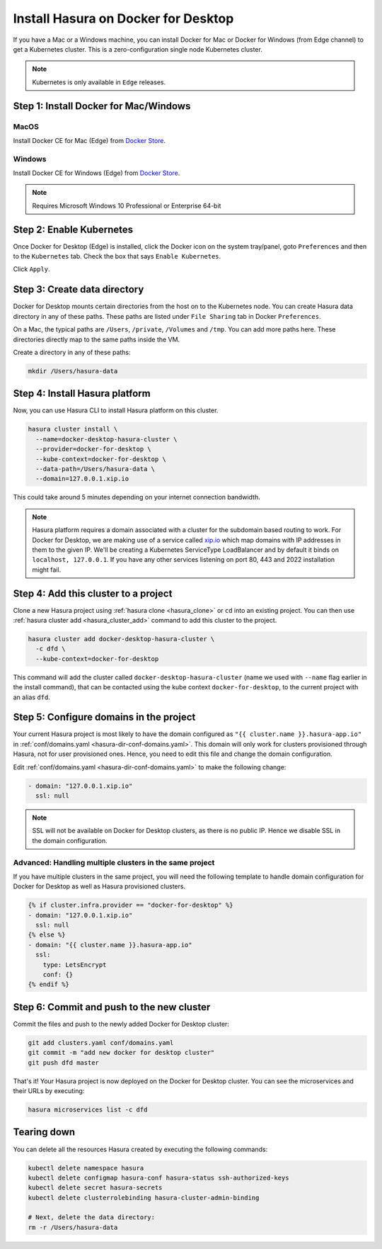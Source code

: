 Install Hasura on Docker for Desktop
====================================

If you have a Mac or a Windows machine, you can install Docker for Mac or Docker
for Windows (from Edge channel) to get a Kubernetes cluster. This is a
zero-configuration single node Kubernetes cluster. 

.. note::

   Kubernetes is only available in ``Edge`` releases.

Step 1: Install Docker for Mac/Windows
--------------------------------------

MacOS
^^^^^

Install Docker CE for Mac (Edge) from `Docker Store <https://store.docker.com/editions/community/docker-ce-desktop-mac>`_.

Windows
^^^^^^^

Install Docker CE for Windows (Edge) from `Docker Store <https://store.docker.com/editions/community/docker-ce-desktop-windows>`_.

.. note::

   Requires Microsoft Windows 10 Professional or Enterprise 64-bit

Step 2: Enable Kubernetes
-------------------------

Once Docker for Desktop (Edge) is installed, click the Docker icon on the system
tray/panel, goto ``Preferences`` and then to the ``Kubernetes`` tab. Check the
box that says ``Enable Kubernetes``.

Click ``Apply``.

Step 3: Create data directory
-------------------------------

Docker for Desktop mounts certain directories from the host on to the Kubernetes
node. You can create Hasura data directory in any of these paths. These paths
are listed under ``File Sharing`` tab in Docker ``Preferences``.

On a Mac, the typical paths are ``/Users``, ``/private``, ``/Volumes`` and
``/tmp``. You can add more paths here. These directories directly map to the
same paths inside the VM.

Create a directory in any of these paths:

.. code-block:: bash

   mkdir /Users/hasura-data


Step 4: Install Hasura platform
-------------------------------

Now, you can use Hasura CLI to install Hasura platform on this cluster.

.. code-block:: bash

   hasura cluster install \
     --name=docker-desktop-hasura-cluster \
     --provider=docker-for-desktop \
     --kube-context=docker-for-desktop \
     --data-path=/Users/hasura-data \
     --domain=127.0.0.1.xip.io

This could take around 5 minutes depending on your internet connection
bandwidth.

.. note::

   Hasura platform requires a domain associated with a cluster for the subdomain
   based routing to work. For Docker for Desktop, we are making use of a service called
   `xip.io <http://xip.io>`_ which map domains with IP addresses in them to the given
   IP. We'll be creating a Kubernetes ServiceType LoadBalancer and by default it
   binds on ``localhost, 127.0.0.1``. If you have any other services listening
   on port 80, 443 and 2022 installation might fail.

Step 4: Add this cluster to a project
-------------------------------------

Clone a new Hasura project using :ref:`hasura clone <hasura_clone>` or ``cd``
into an existing project. You can then use :ref:`hasura cluster add
<hasura_cluster_add>`  command to add this cluster to the project.

.. code-block:: bash

   hasura cluster add docker-desktop-hasura-cluster \
     -c dfd \
     --kube-context=docker-for-desktop

This command will add the cluster called ``docker-desktop-hasura-cluster`` (name
we used with ``--name`` flag earlier in the install command), that can be
contacted using the kube context ``docker-for-desktop``, to the current project
with an alias ``dfd``. 

Step 5: Configure domains in the project
----------------------------------------

Your current Hasura project is most likely to have the domain configured as ``"{{
cluster.name }}.hasura-app.io"`` in :ref:`conf/domains.yaml
<hasura-dir-conf-domains.yaml>`. This domain will only work for clusters
provisioned through Hasura, not for user provisioned ones. Hence, you need to
edit this file and change the domain configuration.

Edit :ref:`conf/domains.yaml <hasura-dir-conf-domains.yaml>` to make the
following change:

.. code-block:: yaml

   - domain: "127.0.0.1.xip.io"
     ssl: null

.. note::

   SSL will not be available on Docker for Desktop clusters, as there is no public IP.
   Hence we disable SSL in the domain configuration.

Advanced: Handling multiple clusters in the same project
^^^^^^^^^^^^^^^^^^^^^^^^^^^^^^^^^^^^^^^^^^^^^^^^^^^^^^^^

If you have multiple clusters in the same project, you will need the following
template to handle domain configuration for Docker for Desktop as well as Hasura
provisioned clusters.

.. code-block:: yaml

   {% if cluster.infra.provider == "docker-for-desktop" %}
   - domain: "127.0.0.1.xip.io"
     ssl: null
   {% else %}
   - domain: "{{ cluster.name }}.hasura-app.io"
     ssl:
       type: LetsEncrypt
       conf: {}
   {% endif %}

Step 6: Commit and push to the new cluster
------------------------------------------

Commit the files and push to the newly added Docker for Desktop cluster:

.. code-block:: bash

   git add clusters.yaml conf/domains.yaml
   git commit -m "add new docker for desktop cluster"
   git push dfd master

That's it! Your Hasura project is now deployed on the Docker for Desktop
cluster. You can see the microservices and their URLs by executing:

.. code-block:: bash

   hasura microservices list -c dfd

Tearing down
------------

You can delete all the resources Hasura created by executing the following
commands:

.. code-block:: bash
 
   kubectl delete namespace hasura
   kubectl delete configmap hasura-conf hasura-status ssh-authorized-keys
   kubectl delete secret hasura-secrets
   kubectl delete clusterrolebinding hasura-cluster-admin-binding

   # Next, delete the data directory:
   rm -r /Users/hasura-data
